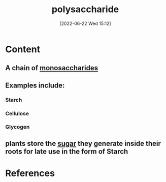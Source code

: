 :PROPERTIES:
:ID:       a17219ca-e928-408e-a4a9-58526511e11a
:END:
#+title: polysaccharide
#+date: [2022-06-22 Wed 15:12]
#+filetags: :Nutrition:Health:

* Content
** A chain of [[id:14d81774-6fc7-408c-b0a4-229cc6019172][monosaccharides]]
** Examples include:
*** Starch
*** Cellulose
*** Glycogen
** plants store the [[id:4ef85778-a2e7-4ab9-a834-45adf44e6e82][sugar]] they generate inside their roots for late use in the form of Starch

* References
